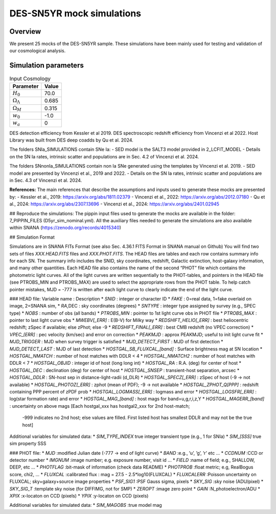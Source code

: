 ##########################
DES-SN5YR mock simulations
##########################

Overview
========

We present 25 mocks of the DES-SN5YR sample.
These simulations have been mainly used for testing and validation of our cosmological analysis.


Simulation parameters
=====================

.. table:: Input Cosmology

    +-----------------------------+----------------+
    | Parameter                   | Value          |
    +=============================+================+
    | :math:`H_0`                 |           70.0 |
    +-----------------------------+----------------+
    | :math:`\Omega_{\Lambda}`    |          0.685 |
    +-----------------------------+----------------+
    | :math:`\Omega_{M}`          |          0.315 |
    +-----------------------------+----------------+
    | :math:`w_0`                 |           -1.0 |
    +-----------------------------+----------------+
    | :math:`w_a`                 |              0 |
    +-----------------------------+----------------+


DES detection efficiency from Kessler et al 2019.
DES spectroscopic redshift efficiency from Vincenzi et al 2022.
Host Library was built from DES deep coadds by Qu et al. 2024.

The folders SNIa_SIMULATIONS contain SNe Ia:
- SED model is the SALT3 model provided in 2_LCFIT_MODEL
- Details on the SN Ia rates, intrinsic scatter and populations are in Sec. 4.2 of Vincenzi et al. 2024.

The folders SNnonIa_SIMULATIONS contain non Ia SNe generated using the templates by Vincenzi et al. 2019.
- SED model are presented by Vincenzi et al., 2019 and 2022.
- Details on the SN Ia rates, intrinsic scatter and populations are in Sec. 4.3 of Vincenzi et al. 2024.

**References:**
The main references that describe the assumptions and inputs used to generate these mocks are presented by:
- Kessler et al., 2019: https://arxiv.org/abs/1811.02379
- Vincenzi et al., 2022: https://arxiv.org/abs/2012.07180
- Qu et al., 2024: https://arxiv.org/abs/2307.13696
- Vincenzi et al., 2024: https://arxiv.org/abs/2401.02945

## Reproduce the simulations:
The pippin input files used to generate the mocks are available in the folder: 7_PIPPIN_FILES (D5yr_sim_nominal.yml).
All the auxiliary files needed to generate the simulations are also available within SNANA (https://zenodo.org/records/4015340)

## Simulation Format

Simulations are in SNANA FITs Format (see also Sec. 4.36.1 FITS Format in SNANA manual on Github)
You will find two sets of files `XXX.HEAD.FITS` files and `XXX.PHOT.FITS`.
The HEAD files are tables and each row contains summary info for each SN. The summary info includes the SNID, sky coordinates, redshift, Galactic extinction, host-galaxy information, and many other quantities. Each HEAD file also contains the name of the second “PHOT” file which contains the photometric light curves. All of the light curves are written sequentially to the PHOT-tables, and pointers in the HEAD file (see PTROBS_MIN and PTROBS_MAX) are used to select the appropriate rows from the PHOT table. To help catch pointer mistakes, MJD = -777 is written after each light curve to clearly indicate the end of the light curve.

### HEAD file:
Variable name                : Description
* `SNID`                       : integer or character ID
* `FAKE`                       : 0=real data, 1=fake overlaid on image, 2=SNANA sim,
* `RA`,DEC                     : sky coordinates (degrees)
* `SNTYPE`                     : integer type assigned by survey (e.g., SPEC type)
* `NOBS`                       : number of obs (all bands)
* `PTROBS_MIN`                 : pointer to 1st light curve obs in PHOT file
* `PTROBS_MAX`                 : pointer to last light curve obs
* `MWEBV[_ERR]`                : E(B-V) for Milky way
* `REDSHIFT_HELIO[_ERR]`       : best heliocentric redshift; zSpec if available; else zPhot; else -9
* `REDSHIFT_FINAL[_ERR]`       : best CMB redshift (no VPEC correction)
* `VPEC_[ERR]`                 : pec velocity (km/sec) and error on correction
* `PEAKMJD`                    : approx PEAKMJD; useful to init light curve fit
* `MJD_TRIGGER`                : MJD when survey trigger is satisfied
* `MJD_DETECT_FIRST`           : MJD of first detection
* `MJD_DETECT_LAST`            : MJD of last detection
* `HOSTGAL_SB_FLUXCAL_[band]`  : Surface brightness mag at SN location
* `HOSTGAL_NMATCH`             : number of host matches with DDLR < 4
* `HOSTGAL_NMATCH2`            : number of host matches with DDLR < 7
* `HOSTGAL_OBJID`              : integer id of host (long long int)
* `HOSTGAL_RA`                 : R.A. (deg) for center of host
* `HOSTGAL_DEC`                : declination (deg) for center of host
* `HOSTGAL_SNSEP`              : transient-host separation, arcsec
* `HOSTGAL_DDLR`               : SN-host sep in distance-light-radii (d_DLR)
* `HOSTGAL_SPECZ[_ERR]`        : zSpec of host (-9 -> not available)
* `HOSTGAL_PHOTOZ[_ERR]`       : zphot (mean of PDF); -9 -> not available
* `HOSTGAL_ZPHOT_Q[PPP]`       : redshift containing PPP percent of zPDF prob
* `HOSTGAL_LOGMASS[_ERR]`      : logmass and error
* `HOSTGAL_LOGSFR[_ERR]`       : log(star formation rate) and error
* `HOSTGAL_MAG_[band]`         : host mags for band=u,g,r,i,z,Y
* `HOSTGAL_MAGERR_[band]`      : uncertainty on above mags [Each hostgal_xxx has hostgal2_xxx for 2nd host-match;
                                 -999 indicates no 2nd host; else values are filled.
                                 First listed host has smallest DDLR and may not be the true host]

Additional variables for simulated data:
* `SIM_TYPE_INDEX`             true integer transient type (e.g., 1 for SNIa)
* `SIM_[SSS]`                  true sim property SSS


### PHOT file:
* `MJD`           :modified Julian date (-777 -> end of light curve)
* `BAND`          :e.g.,  ’u’, ’g’, ’r’ etc ...
* `CCDNUM`        :CCD or detector number
* `IMGNUM`        :image number; e.g. exposure number, visit id ...
* `FIELD`         :name of field; e.g., SHALLOW, DEEP, etc ...
* `PHOTFLAG`      :bit-mask of information (check data README)
* `PHOTPROB`      :float metric; e.g, RealBogus score, chi2, ...
* `FLUXCAL`       :calibrated flux : mag = 27.5 - 2.5*log10(FLUXCAL)
* `FLUXCALERR`    :Poisson uncertainty on FLUXCAL; sky+galaxy+source image properties
* `PSF_SIG1`      :PSF Gauss sigma, pixels
* `SKY_SIG`       :sky noise (ADU/pixel)
* `SKY_SIG_T`     :template sky noise (for DIFFIMG, not for SMP)
* `ZEROPT`        :image zero point
* `GAIN`          :N_photoelectron/ADU
* `XPIX`          :x-locaton on CCD (pixels)
* `YPIX`          :y-locaton on CCD (pixels)

Additional variables for simulated data:
* `SIM_MAGOBS`    :true model mag
  

